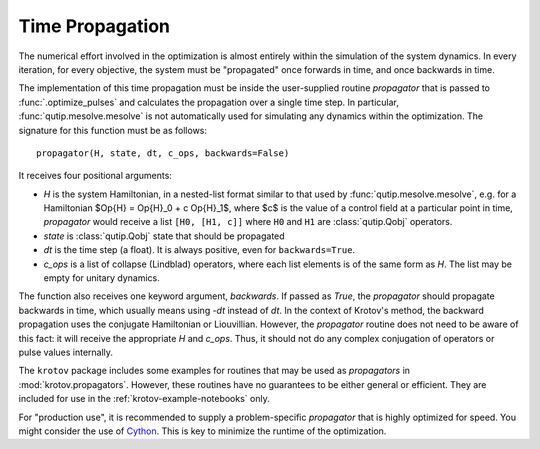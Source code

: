 Time Propagation
================

The numerical effort involved in the optimization is almost entirely within the
simulation of the system dynamics. In every iteration, for every objective, the
system must be "propagated" once forwards in time, and once backwards in time.

The implementation of this time propagation must be inside the user-supplied
routine `propagator` that is passed to :func:`.optimize_pulses` and calculates
the propagation over a single time step. In particular,
:func:`qutip.mesolve.mesolve` is not automatically used for simulating any
dynamics within the optimization.  The signature for this function must be as
follows::

    propagator(H, state, dt, c_ops, backwards=False)

It receives four positional arguments:

* `H` is the system Hamiltonian, in a nested-list format similar to that used
  by :func:`qutip.mesolve.mesolve`, e.g. for a Hamiltonian
  $\Op{H} = \Op{H}_0 + c \Op{H}_1$, where $c$ is the value of a control field
  at a particular point in time, `propagator` would receive a list ``[H0, [H1,
  c]]`` where ``H0`` and ``H1`` are :class:`qutip.Qobj` operators.
* `state` is :class:`qutip.Qobj` state that should be propagated
* `dt` is the time step (a float). It is always positive, even for
  ``backwards=True``.
* `c_ops` is a list of collapse (Lindblad) operators, where each list elements
  is of the same form as `H`. The list may be empty for unitary dynamics.

The function also receives one keyword argument, `backwards`. If passed as
`True`, the `propagator` should propagate backwards in time, which usually
means using -`dt` instead of `dt`. In the context of Krotov's method, the
backward propagation uses the conjugate Hamiltonian or Liouvillian. However,
the `propagator` routine does not need to be aware of this fact: it will
receive the appropriate `H` and `c_ops`. Thus, it should not do any complex
conjugation of operators or pulse values internally.

The ``krotov`` package includes some examples for routines that may be used as
`propagators` in :mod:`krotov.propagators`. However, these routines have no
guarantees to be either general or efficient. They are included for use in the
:ref:`krotov-example-notebooks` only.

For "production use", it is recommended to supply a problem-specific
`propagator` that is highly optimized for speed. You might consider the
use of Cython_. This is key to minimize the runtime of the optimization.

.. _Cython: https://cython.org
